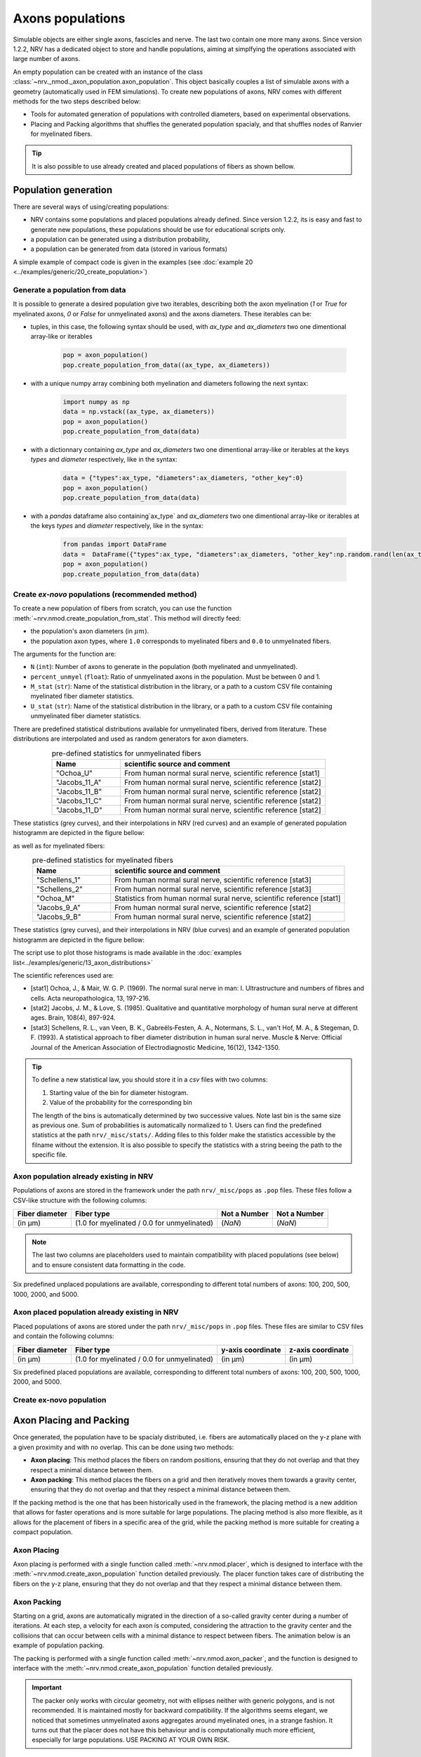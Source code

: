 =================
Axons populations
=================

Simulable objects are either single axons, fascicles and nerve. The last two contain one more many axons. Since version 1.2.2, NRV has a dedicated object to store and handle populations, aiming at simplfying the operations associated with large number of axons. 

An empty population can be created with an instance of the class :class:`~nrv._nmod._axon_population.axon_population`. This object basically couples a list of simulable axons with a geometry (automatically used in FEM simulations). To create new populations of axons, NRV comes with different methods for the two steps described below:

- Tools for automated generation of populations with controlled diameters, based on experimental observations.

- Placing and Packing algorithms that shuffles the generated population spacialy, and that shuffles nodes of Ranvier for myelinated fibers.

.. tip::
    It is also possible to use already created and placed populations of fibers as shown bellow.

Population generation
=====================

There are several ways of using/creating populations:

- NRV contains some populations and placed populations already defined. Since version 1.2.2, its is easy and fast to generate new populations, these populations should be use for educational scripts only.
- a population can be generated using a distribution probability,
- a population can be generated from data (stored in various formats)

A simple example of compact code is given in the examples (see :doc:`example 20 <../examples/generic/20_create_population>`)

Generate a population from data
-------------------------------

It is possible to generate a desired population give two iterables, describing both the axon myelination (`1` or `True` for myelinated axons, `0` or `False` for unmyelinated axons) and the axons diameters. These iterables can be:

- tuples, in this case, the following syntax should be used, with `ax_type` and `ax_diameters` two one dimentional array-like or iterables

    .. code-block:: python

        pop = axon_population()
        pop.create_population_from_data((ax_type, ax_diameters))

- with a unique numpy array combining both myelination and diameters following the next syntax:

    .. code-block:: python

        import numpy as np
        data = np.vstack((ax_type, ax_diameters))
        pop = axon_population()
        pop.create_population_from_data(data)

- with a dictionnary containing `ax_type` and `ax_diameters` two one dimentional array-like or iterables at the keys `types` and `diameter` respectively, like in the syntax:

    .. code-block:: python

        data = {"types":ax_type, "diameters":ax_diameters, "other_key":0}
        pop = axon_population()
        pop.create_population_from_data(data)

- with a `pandas` dataframe also containing`ax_type` and `ax_diameters` two one dimentional array-like or iterables at the keys `types` and `diameter` respectively, like in the syntax:

    .. code-block:: python

        from pandas import DataFrame
        data =  DataFrame({"types":ax_type, "diameters":ax_diameters, "other_key":np.random.rand(len(ax_type))})
        pop = axon_population()
        pop.create_population_from_data(data)

Create *ex-novo* populations (recommended method)
-------------------------------------------------


To create a new population of fibers from scratch, you can use the function :meth:`~nrv.nmod.create_population_from_stat`. This method will directly feed:

- the population's axon diameters (in :math:`\mu m`).
- the population axon types, where ``1.0`` corresponds to myelinated fibers and ``0.0`` to unmyelinated fibers.


The arguments for the function are:

- ``N`` (``int``): Number of axons to generate in the population (both myelinated and unmyelinated).
- ``percent_unmyel`` (``float``): Ratio of unmyelinated axons in the population. Must be between 0 and 1.
- ``M_stat`` (``str``): Name of the statistical distribution in the library, or a path to a custom CSV file containing myelinated fiber diameter statistics.
- ``U_stat`` (``str``): Name of the statistical distribution in the library, or a path to a custom CSV file containing unmyelinated fiber diameter statistics.

There are predefined statistical distributions available for unmyelinated fibers, derived from literature. These distributions are interpolated and used as random generators for axon diameters.

.. list-table:: pre-defined statistics for unmyelinated fibers
    :widths: 50 150
    :header-rows: 1
    :align: center

    *   - Name
        - scientific source and comment
    *   - "Ochoa_U"
        - From human normal sural nerve, scientific reference [stat1]
    *   - "Jacobs_11_A"
        - From human normal sural nerve, scientific reference [stat2]
    *   - "Jacobs_11_B"
        - From human normal sural nerve, scientific reference [stat2]
    *   - "Jacobs_11_C"
        - From human normal sural nerve, scientific reference [stat2]
    *   - "Jacobs_11_D"
        - From human normal sural nerve, scientific reference [stat2]

These statistics (grey curves), and their interpolations in NRV (red curves) and an example of generated population histogramm are depicted in the figure bellow:

.. image:: ../images/distributions_unmyelinated.png

as well as for myelinated fibers:

.. list-table:: pre-defined statistics for myelinated fibers
    :widths: 50 150
    :header-rows: 1
    :align: center

    *   - Name
        - scientific source and comment
    *   - "Schellens_1"
        - From human normal sural nerve, scientific reference [stat3]
    *   - "Schellens_2"
        - From human normal sural nerve, scientific reference [stat3]
    *   - "Ochoa_M"
        - Statistics from human normal sural nerve, scientific reference [stat1]
    *   - "Jacobs_9_A"
        - From human normal sural nerve, scientific reference [stat2]
    *   - "Jacobs_9_B"
        - From human normal sural nerve, scientific reference [stat2]

These statistics (grey curves), and their interpolations in NRV (blue curves) and an example of generated population histogramm are depicted in the figure bellow:

.. image:: ../images/distributions_myelinated.png

The script use to plot those histograms is made available in the :doc:`examples list<../examples/generic/13_axon_distributions>`

The scientific references used are:

- [stat1] Ochoa, J., & Mair, W. G. P. (1969). The normal sural nerve in man: I. Ultrastructure and numbers of fibres and cells. Acta neuropathologica, 13, 197-216.

- [stat2] Jacobs, J. M., & Love, S. (1985). Qualitative and quantitative morphology of human sural nerve at different ages. Brain, 108(4), 897-924.

- [stat3] Schellens, R. L., van Veen, B. K., Gabreëls‐Festen, A. A., Notermans, S. L., van't Hof, M. A., & Stegeman, D. F. (1993). A statistical approach to fiber diameter distribution in human sural nerve. Muscle & Nerve: Official Journal of the American Association of Electrodiagnostic Medicine, 16(12), 1342-1350.


.. tip::

    To define a new statistical law, you should store it in a `csv` files with two columns:

    1. Starting value of the bin for diameter histogram.
    2. Value of the probability for the corresponding bin

    The length of the bins is automatically determined by two successive values. Note last bin is the same size as previous one. Sum of probabilities is automatically normalized to 1.
    Users can find the predefined statistics at the path ``nrv/_misc/stats/``. Adding files to this folder make the statistics accessible by the filname without the extension. It is also possible to specify the statistics with a string beeing the path to the specific file.

Axon population already existing in NRV
---------------------------------------

Populations of axons are stored in the framework under the path ``nrv/_misc/pops`` as ``.pop`` files. These files follow a CSV-like structure with the following columns:

.. list-table:: 
   :header-rows: 1

   * - Fiber diameter
     - Fiber type
     - Not a Number
     - Not a Number
   * - (in µm)
     - (1.0 for myelinated / 0.0 for unmyelinated)
     - (`NaN`)
     - (`NaN`)

.. note::
    The last two columns are placeholders used to maintain compatibility with placed populations (see below) and to ensure consistent data formatting in the code.

Six predefined unplaced populations are available, corresponding to different total numbers of axons: 100, 200, 500, 1000, 2000, and 5000.

Axon placed population already existing in NRV
----------------------------------------------

Placed populations of axons are stored under the path ``nrv/_misc/pops`` in ``.pop`` files. These files are similar to CSV files and contain the following columns:

.. list-table:: 
   :header-rows: 1

   * - Fiber diameter
     - Fiber type
     - y-axis coordinate
     - z-axis coordinate
   * - (in µm)
     - (1.0 for myelinated / 0.0 for unmyelinated)
     - (in µm)
     - (in µm)

Six predefined placed populations are available, corresponding to different total numbers of axons: 100, 200, 500, 1000, 2000, and 5000.



Create ex-novo population
-------------------------



Axon Placing and Packing
========================

Once generated, the population have to be spacialy distributed, i.e. fibers are automatically placed on the y-z plane with a given proximity and with no overlap. This can be done using two methods:

- **Axon placing**: This method places the fibers on random positions, ensuring that they do not overlap and that they respect a minimal distance between them.
- **Axon packing**: This method places the fibers on a grid and then iteratively moves them towards a gravity center, ensuring that they do not overlap and that they respect a minimal distance between them.

If the packing method is the one that has been historically used in the framework, the placing method is a new addition that allows for faster operations and is more suitable for large populations. The placing method is also more flexible, as it allows for the placement of fibers in a specific area of the grid, while the packing method is more suitable for creating a compact population.

Axon Placing
------------

Axon placing is performed with a single function called :meth:`~nrv.nmod.placer`, which is designed to interface with the :meth:`~nrv.nmod.create_axon_population` function detailed previously. The placer function takes care of distributing the fibers on the y-z plane, ensuring that they do not overlap and that they respect a minimal distance between them.

Axon Packing
------------

Starting on a grid, axons are automatically migrated in the direction of a so-called gravity center during a number of iterations. At each step, a velocity for each axon is computed, considering the attraction to the gravity center and the collisions that can occur between cells with a minimal distance to respect between fibers. The animation below is an example of population packing.

.. image:: ../images/packing_anim.gif

The packing is performed with a single function called :meth:`~nrv.nmod.axon_packer`, and the function is designed to interface with the :meth:`~nrv.nmod.create_axon_population` function detailed previously. 

.. important::
    The packer only works with circular geometry, not with ellipses neither with generic polygons, and is not recommended. It is maintained mostly for backward compatibility. If the algorithms seems elegant, we noticed that sometimes unmyelinated axons aggregates around myelinated ones, in a strange fashion. It turns out that the placer does not have this behaviour and is computationally much more efficient, especially for large populations. USE PACKING AT YOUR OWN RISK.

Interacting with populations
============================

Basic methods
-------------

Methods have been implemented to interact with population in an easy way. If you need to remove some information, two methods for clearing data are implemented:

- `clear_population` that basically get back to an empty population,
- `clear_population_placement` that removes all geometrical properties of the population (generated by the placer/packer).

to handle the placement of axons, two geometrical operations have been implemented:

- a `rotate` method,
- a `translate` method.

A population can be plot using the `plot` method that takes as parameter the axes of a `matplotlib` figure.

Populations as DataFrames and playing with masks
------------------------------------------------

More importantly, the structure of an `NRV` population is based on `pandas` DataFrames. Theerefore, it is possible for postprocessing of results to:

- evaluate conditional expression with the `plot` method,
- add a mask (with the method `add_mask`) to automatically select a subgroup of the population. When a mask is added, it is associated with a label that can be reused for other operations.

An illustrative example of these two operations is given in :doc:`example 22 <../examples/generic/22_access_subpopulation>`, and an example of application where only subpopulations are stimulated via IClamp is provided in :doc:`example 23 <../examples/generic/23_subpop_iclamp>`